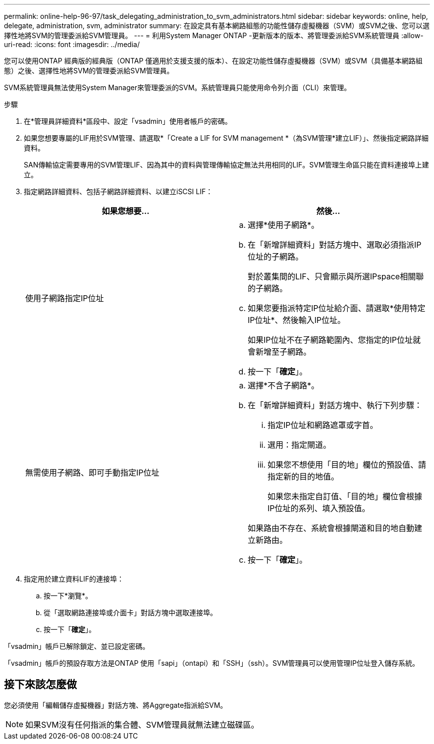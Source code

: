 ---
permalink: online-help-96-97/task_delegating_administration_to_svm_administrators.html 
sidebar: sidebar 
keywords: online, help, delegate, administration, svm, administrator 
summary: 在設定具有基本網路組態的功能性儲存虛擬機器（SVM）或SVM之後、您可以選擇性地將SVM的管理委派給SVM管理員。 
---
= 利用System Manager ONTAP -更新版本的版本、將管理委派給SVM系統管理員
:allow-uri-read: 
:icons: font
:imagesdir: ../media/


[role="lead"]
您可以使用ONTAP 經典版的經典版（ONTAP 僅適用於支援支援的版本）、在設定功能性儲存虛擬機器（SVM）或SVM（具備基本網路組態）之後、選擇性地將SVM的管理委派給SVM管理員。

SVM系統管理員無法使用System Manager來管理委派的SVM。系統管理員只能使用命令列介面（CLI）來管理。

.步驟
. 在*管理員詳細資料*區段中、設定「vsadmin」使用者帳戶的密碼。
. 如果您想要專屬的LIF用於SVM管理、請選取*「Create a LIF for SVM management *（為SVM管理*建立LIF）」、然後指定網路詳細資料。
+
SAN傳輸協定需要專用的SVM管理LIF、因為其中的資料與管理傳輸協定無法共用相同的LIF。SVM管理生命區只能在資料連接埠上建立。

. 指定網路詳細資料、包括子網路詳細資料、以建立iSCSI LIF：
+
|===
| 如果您想要... | 然後... 


 a| 
使用子網路指定IP位址
 a| 
.. 選擇*使用子網路*。
.. 在「新增詳細資料」對話方塊中、選取必須指派IP位址的子網路。
+
對於叢集間的LIF、只會顯示與所選IPspace相關聯的子網路。

.. 如果您要指派特定IP位址給介面、請選取*使用特定IP位址*、然後輸入IP位址。
+
如果IP位址不在子網路範圍內、您指定的IP位址就會新增至子網路。

.. 按一下「*確定*」。




 a| 
無需使用子網路、即可手動指定IP位址
 a| 
.. 選擇*不含子網路*。
.. 在「新增詳細資料」對話方塊中、執行下列步驟：
+
... 指定IP位址和網路遮罩或字首。
... 選用：指定閘道。
... 如果您不想使用「目的地」欄位的預設值、請指定新的目的地值。
+
如果您未指定自訂值、「目的地」欄位會根據IP位址的系列、填入預設值。

+
如果路由不存在、系統會根據閘道和目的地自動建立新路由。



.. 按一下「*確定*」。


|===
. 指定用於建立資料LIF的連接埠：
+
.. 按一下*瀏覽*。
.. 從「選取網路連接埠或介面卡」對話方塊中選取連接埠。
.. 按一下「*確定*」。




「vsadmin」帳戶已解除鎖定、並已設定密碼。

「vsadmin」帳戶的預設存取方法是ONTAP 使用「sapi」（ontapi）和「SSH」（ssh）。SVM管理員可以使用管理IP位址登入儲存系統。



== 接下來該怎麼做

您必須使用「編輯儲存虛擬機器」對話方塊、將Aggregate指派給SVM。

[NOTE]
====
如果SVM沒有任何指派的集合體、SVM管理員就無法建立磁碟區。

====